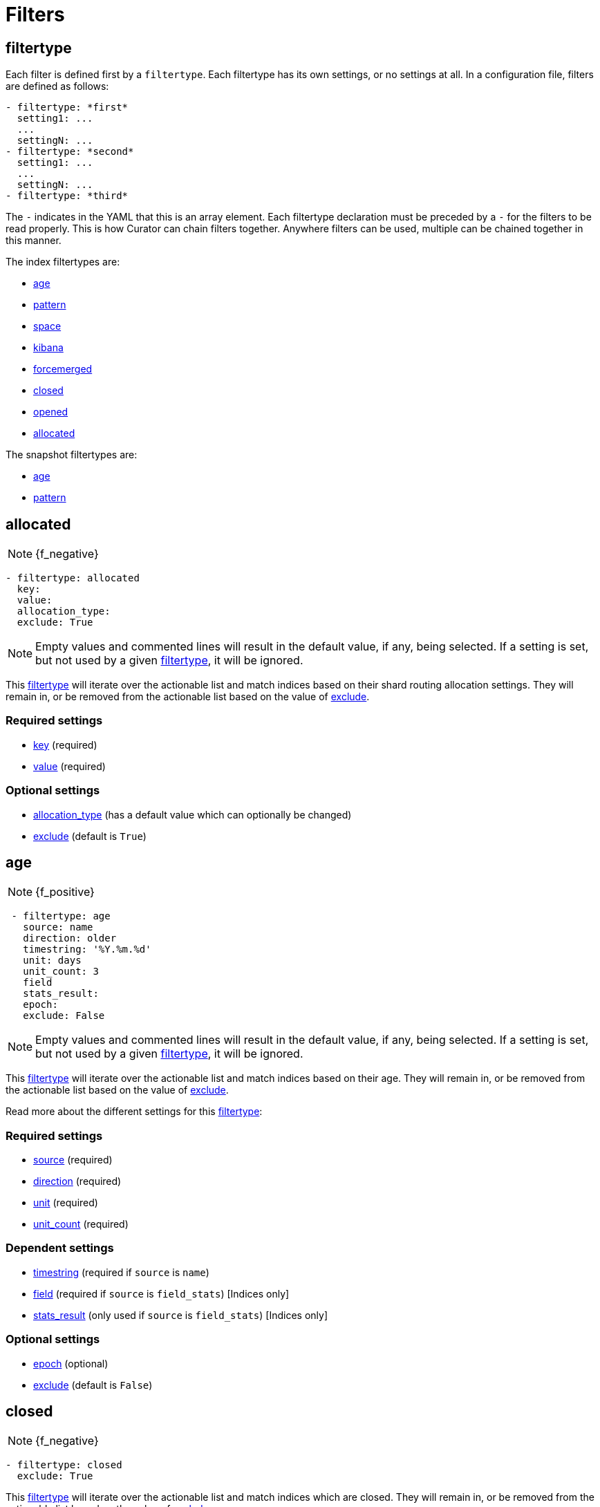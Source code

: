 [[filters]]
= Filters

[partintro]
--

Filters are the way to select only the indices (or snapshots) you want.

The index filtertypes are:

* <<filtertype_age,age>>
* <<filtertype_pattern,pattern>>
* <<filtertype_space,space>>
* <<filtertype_kibana,kibana>>
* <<filtertype_forcemerged,forcemerged>>
* <<filtertype_closed,closed>>
* <<filtertype_opened,opened>>
* <<filtertype_allocated,allocated>>

The snapshot filtertypes are:

* <<filtertype_age,age>>
* <<filtertype_pattern,pattern>>

--

[[filtertype]]
== filtertype

Each filter is defined first by a `filtertype`.  Each filtertype has its own
settings, or no settings at all.  In a configuration file, filters are defined
as follows:

[source,text]
-------------
- filtertype: *first*
  setting1: ...
  ...
  settingN: ...
- filtertype: *second*
  setting1: ...
  ...
  settingN: ...
- filtertype: *third*
-------------

The `-` indicates in the YAML that this is an array element.  Each filtertype
declaration must be preceded by a `-` for the filters to be read properly.  This
is how Curator can chain filters together.  Anywhere filters can be used,
multiple can be chained together in this manner.

The index filtertypes are:

* <<filtertype_age,age>>
* <<filtertype_pattern,pattern>>
* <<filtertype_space,space>>
* <<filtertype_kibana,kibana>>
* <<filtertype_forcemerged,forcemerged>>
* <<filtertype_closed,closed>>
* <<filtertype_opened,opened>>
* <<filtertype_allocated,allocated>>

The snapshot filtertypes are:

* <<filtertype_age,age>>
* <<filtertype_pattern,pattern>>


[[filtertype_allocated]]
== allocated

NOTE: {f_negative}

[source,text]
-------------
- filtertype: allocated
  key:
  value:
  allocation_type:
  exclude: True
-------------

NOTE: Empty values and commented lines will result in the default value, if any,
    being selected.  If a setting is set, but not used by a given
    <<filtertype,filtertype>>, it will be ignored.

This <<filtertype,filtertype>> will iterate over the actionable list and match
indices based on their shard routing allocation settings.  They will remain in,
or be removed from the actionable list based on the value of
<<fe_exclude,exclude>>.

[float]
Required settings
~~~~~~~~~~~~~~~~~

* <<option_key,key>> (required)
* <<option_value,value>> (required)

[float]
Optional settings
~~~~~~~~~~~~~~~~~
* <<option_allocation_type,allocation_type>> (has a default value which can optionally be changed)
* <<fe_exclude,exclude>> (default is `True`)



[[filtertype_age]]
== age

NOTE: {f_positive}

[source,text]
-------------
 - filtertype: age
   source: name
   direction: older
   timestring: '%Y.%m.%d'
   unit: days
   unit_count: 3
   field
   stats_result:
   epoch:
   exclude: False
-------------

NOTE: Empty values and commented lines will result in the default value, if any,
    being selected.  If a setting is set, but not used by a given
    <<filtertype,filtertype>>, it will be ignored.

This <<filtertype,filtertype>> will iterate over the actionable list and match
indices based on their age.  They will remain in, or be removed from the
actionable list based on the value of <<fe_exclude,exclude>>.

Read more about the different settings for this <<filtertype,filtertype>>:

[float]
Required settings
~~~~~~~~~~~~~~~~~

* <<fe_source,source>> (required)
* <<fe_direction,direction>> (required)
* <<fe_unit,unit>> (required)
* <<fe_unit_count,unit_count>> (required)

[float]
Dependent settings
~~~~~~~~~~~~~~~~~~

* <<fe_timestring,timestring>> (required if `source` is `name`)
* <<fe_field,field>> (required if `source` is `field_stats`) [Indices only]
* <<fe_stats_result,stats_result>> (only used if `source` is `field_stats`) [Indices only]

[float]
Optional settings
~~~~~~~~~~~~~~~~~

* <<fe_epoch,epoch>> (optional)
* <<fe_exclude,exclude>> (default is `False`)


[[filtertype_closed]]
== closed

NOTE: {f_negative}

[source,text]
-------------
- filtertype: closed
  exclude: True
-------------

This <<filtertype,filtertype>> will iterate over the actionable list and match
indices which are closed.  They will remain in, or be removed from the
actionable list based on the value of <<fe_exclude,exclude>>.

[float]
Optional settings
~~~~~~~~~~~~~~~~~

* <<fe_exclude,exclude>> (default is `True`)

[[filtertype_forcemerged]]
== forcemerged

[source,text]
-------------
- filtertype: forcemerged
  max_num_segments: 2
  exclude: True
-------------

NOTE: Empty values and commented lines will result in the default value, if any,
    being selected.  If a setting is set, but not used by a given
    <<filtertype,filtertype>>, it will be ignored.

This <<filtertype,filtertype>> will iterate over the actionable list and match
indices which have `max_num_segments` segments per shard, or fewer.  They will
remain in, or be removed from the actionable list based on the value of
<<fe_exclude,exclude>>.

[float]
Required settings
~~~~~~~~~~~~~~~~~

* <<option_mns,max_num_segments>> (required)

[float]
Optional settings
~~~~~~~~~~~~~~~~~

* <<fe_exclude,exclude>> (default is `True`)

[[filtertype_kibana]]
== kibana

[source,text]
-------------
- filtertype: kibana
  exclude: True
-------------

This <<filtertype,filtertype>> will remove indices `.kibana`, `.marvel-kibana`,
`kibana-int`, and `.marvel-es-data` from the list of indices, if present.

This <<filtertype,filtertype>> will iterate over the actionable list and match
indices `.kibana`, `.marvel-kibana`, `kibana-int`, or `.marvel-es-data`. They
will remain in, or be removed from the actionable list based on the value of
<<fe_exclude,exclude>>.

[float]
Optional settings
~~~~~~~~~~~~~~~~~

* <<fe_exclude,exclude>> (default is `True`)


[[filtertype_none]]
== none

[source,text]
-------------
- filtertype: none
-------------

This <<filtertype,filtertype>> will not filter anything, returning the full
list of indices or snapshots.

There are no settings for this <<filtertype,filtertype>>.


[[filtertype_opened]]
== opened

NOTE: {f_negative}

[source,text]
-------------
- filtertype: opened
  exclude: True
-------------

This <<filtertype,filtertype>> will iterate over the actionable list and match
indices which are opened.  They will remain in, or be removed from the
actionable list based on the value of <<fe_exclude,exclude>>.

[float]
Optional settings
~~~~~~~~~~~~~~~~~

* <<fe_exclude,exclude>> (default is `True`)




[[filtertype_pattern]]
== pattern

[source,text]
-------------
- filtertype: pattern
 kind: prefix
 value: logstash-
 exclude: False
-------------

NOTE: Empty values and commented lines will result in the default value, if any,
    being selected.  If a setting is set, but not used by a given
    <<filtertype,filtertype>>, it will be ignored.

This <<filtertype,filtertype>> will iterate over the actionable list and match
indices matching a given pattern.  They will remain in, or be removed from
the actionable list based on the value of <<fe_exclude,exclude>>.

Read more about the different settings for this <<filtertype,filtertype>>:

[float]
Required settings
~~~~~~~~~~~~~~~~~

* <<fe_kind,kind>> (required)
* <<fe_value,value>> (required)

[float]
Optional settings
~~~~~~~~~~~~~~~~~

* <<fe_exclude,exclude>> (default is `False`)



[[filtertype_space]]
== space

[source,text]
-------------
- filtertype: space
  disk_space: 100
  reverse: True
  use_age: False
  source: creation_date
  timestring:
  field:
  stats_result:
  exclude: False
-------------

NOTE: Empty values and commented lines will result in the default value, if any,
    being selected.  If a setting is set, but not used by a given
    <<filtertype,filtertype>>, it will be ignored.

This <<filtertype,filtertype>> will iterate over the actionable list and match
indices when their cumulative disk consumption exceeds
<<fe_disk_space,disk_space>> gigabytes.  They are first ordered by age,
or by alphabet, so as to guarantee the oldest indices are deleted first. They
will remain in, or be removed from the actionable list based on the value of
<<fe_exclude,exclude>>.

[float]
Deleting Indices By Space
~~~~~~~~~~~~~~~~~~~~~~~~~

This <<filtertype,filtertype>> is for those who want to retain indices based on
disk consumption, rather than by a set number of days. There are some important
caveats regarding this choice:

* Elasticsearch cannot calculate the size of closed indices. Elasticsearch does
  not keep tabs on how much disk-space closed indices consume. If you close
  indices, your space calculations will be inaccurate.
* Indices consume resources just by existing. You could run into performance
  and/or operational snags in Elasticsearch as the count of indices climbs.
* You need to manually calculate how much space across all nodes. The total you
  give will be the sum of all space consumed across all nodes in your cluster.
  If you use shard allocation to put more shards or indices on a single node, it
  will not affect the total space reported by the cluster, but you may still run
  out of space on that node.

These are only a few of the caveats. This is still a valid use-case, especially
for those running a single-node test box.

NOTE: The <<fe_reverse,reverse>> option will be ignored if
    <<fe_use_age,use_age>> is `True`

For use cases, where "like" indices are being counted, and their name pattern
guarantees date sorting is equal to alphabetical sorting, it is unnecessary to
set <<fe_use_age,use_age>> to `True`, as index names will be sorted in
<<fe_reverse,reverse>> order by default.  For this case, this means that disk
space calculations will start beginning with the _newest_ indices, and
proceeding through to the oldest.

Read more about the different settings for this <<filtertype,filtertype>>:

[float]
Required settings
~~~~~~~~~~~~~~~~~

* <<fe_disk_space,disk_space>> (required)

[float]
Optional settings
~~~~~~~~~~~~~~~~~

* <<fe_reverse,reverse>> (optional)
* <<fe_use_age,use_age>> (optional)
* <<fe_source,source>> (required if `use_age` is `True`)
* <<fe_direction,direction>> (required if `use_age` is `True`)
* <<fe_unit,unit>> (required if `use_age` is `True`)
* <<fe_unit_count,unit_count>> (required if `use_age` is `True`)
* <<fe_timestring,timestring>> (required if `source` is `name`)
* <<fe_field,field>> (required if `source` is `field_stats`)
* <<fe_stats_result,stats_result>> (only used if `source` is `field_stats`)
* <<fe_exclude,exclude>> (default is `False`)
